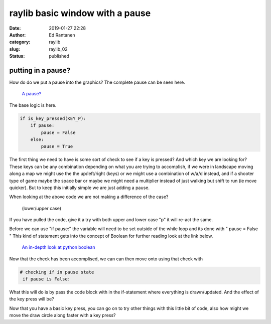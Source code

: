 raylib basic window with a pause
################################
:date: 2019-01-27 22:28
:author: Ed Rantanen
:category: raylib
:slug: raylib_02
:status: published

.. raw:: html

    <embed>
       <br>
    </embed>




putting in a pause?
...................

How do do we put a pause into the graphics?
The complete pause can be seen here.

  `A pause? <./code_snips/bw_bound_pixel_with_pause.py>`_

The base logic is here.


.. code-block:: c

        if is_key_pressed(KEY_P):
            if pause:
                pause = False
            else:
                pause = True


The first thing we need to have is some sort of check to see if a key is pressed?
And which key we are looking for? These keys can be any combination depending on what
you are trying to accomplish, if we were in landscape moving along a map we might use the the up/left/right (keys)
or we might use a combination of w/a/d instead, and if a shooter type of game maybe the space bar or maybe we
might need a multiplier instead of just walking but shift to run (ie move quicker).
But to keep this initially simple we are just adding a pause.

When looking at the above code we are not making a difference of the case?

 | (lower/upper case)

If you have pulled the code, give it a try with both upper and lower case "p" it will re-act the same.

Before we can use "if pause:" the variable will need to be set outside of the while loop and its done with
" pause = False " This kind of statement gets into the concept of Boolean for further reading look at the link
below.


 | `An in-depth look at python boolean <https://www.codesdope.com/python-boolean/>`_


Now that the check has been accomplised, we can can then move onto using that check with

.. code-block:: c

       # checking if in pause state
        if pause is False:

What this will do is by pass the code block with in the if-statement where everything is drawn/updated.
And the effect of the key press will be?

Now that you have a basic key press, you can go on to try other things with this little bit of code, also
how might we move the draw circle along faster with a key press?

